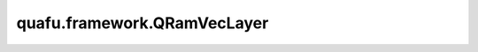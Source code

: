 quafu.framework.QRamVecLayer
==================================

.. py:class:: quafu.framework.QRamVecLayer(ham, circ, sim, n_thread=None, weight='normal')

    包含qram和ansatz线路的量子神经网络，qram将经典数据直接编码成量子态，ansatz线路的参数是可训练的参数。

    .. note::
        - 对于低于2.0.0版本的MindSpore，不支持将复数张量作为神经网络cell输入，因此我们应该将量子态拆分为实部和虚部，并将其用作输入张量。当MindSpore升级时，这种情况可能会改变。
        - 目前，我们无法计算测量结果相对于每个量子振幅的梯度。

    参数：
        - **ham** (Union[:class:`~.core.operators.Hamiltonian`, List[:class:`~.core.operators.Hamiltonian`]]) - 要想求期望值的哈密顿量或者一组哈密顿量。
        - **circ** (:class:`~.core.circuit.Circuit`) - 变分量子线路。
        - **sim** (:class:`~.simulator.Simulator`) - 做模拟所使用到的模拟器。
        - **n_thread** (int) - 运行一个batch的初始态时的并行数。如果是 ``None``，用单线程来运行。默认值： ``None``。
        - **weight** (Union[Tensor, str, Initializer, numbers.Number]) - 卷积核的初始化器。它可以是Tensor、字符串、Initializer或数字。指定字符串时，可以使用 ``'TruncatedNormal'``、 ``'Normal'``、 ``'Uniform'``、 ``'HeUniform'`` 和 ``'XavierUniform'`` 分布以及常量'One'和'Zero'分布中的值。别名 ``'xavier_uniform'``、 ``'he_uniform'``、 ``'ones'`` 和 ``'zeros'`` 是可以接受的。大写和小写都可以接受。有关更多详细信息，请参阅Initializer的值。默认值： ``'normal'``。

    输入：
        - **qs_r** (Tensor) - 量子态实部的Tensor，其shape为 :math:`(N, M)` ，其中 :math:`N` 表示batch大小， :math:`M` 表示全振幅量子态的长度。
        - **qs_i** (Tensor) - 量子态虚部的Tensor，其shape为 :math:`(N, M)` ，其中 :math:`N` 表示batch大小， :math:`M` 表示全振幅量子态的长度。

    输出：
        Tensor，hamiltonian的期望值。

    异常：
        - **ValueError** - 如果 `weight` 的shape长度不等于1，并且 `weight` 的shape[0]不等于 `weight_size`。
